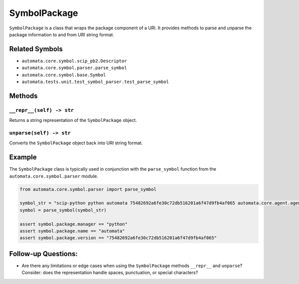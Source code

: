 SymbolPackage
=============

``SymbolPackage`` is a class that wraps the package component of a URI.
It provides methods to parse and unparse the package information to and
from URI string format.

Related Symbols
---------------

-  ``automata.core.symbol.scip_pb2.Descriptor``
-  ``automata.core.symbol.parser.parse_symbol``
-  ``automata.core.symbol.base.Symbol``
-  ``automata.tests.unit.test_symbol_parser.test_parse_symbol``

Methods
-------

``__repr__(self) -> str``
~~~~~~~~~~~~~~~~~~~~~~~~~

Returns a string representation of the ``SymbolPackage`` object.

``unparse(self) -> str``
~~~~~~~~~~~~~~~~~~~~~~~~

Converts the ``SymbolPackage`` object back into URI string format.

Example
-------

The ``SymbolPackage`` class is typically used in conjunction with the
``parse_symbol`` function from the ``automata.core.symbol.parser``
module.

.. code:: python

   from automata.core.symbol.parser import parse_symbol

   symbol_str = "scip-python python automata 75482692a6fe30c72db516201a6f47d9fb4af065 automata.core.agent.agent_enums/ActionIndicator#"
   symbol = parse_symbol(symbol_str)

   assert symbol.package.manager == "python"
   assert symbol.package.name == "automata"
   assert symbol.package.version == "75482692a6fe30c72db516201a6f47d9fb4af065"

Follow-up Questions:
--------------------

-  Are there any limitations or edge cases when using the
   ``SymbolPackage`` methods ``__repr__`` and ``unparse``? Consider:
   does the representation handle spaces, punctuation, or special
   characters?
